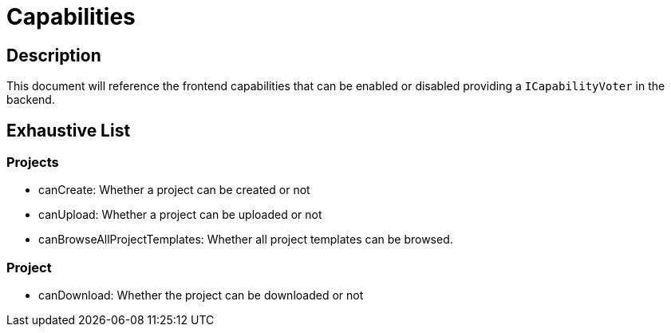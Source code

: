 = Capabilities

== Description

This document will reference the frontend capabilities that can be enabled or disabled providing a `ICapabilityVoter` in the backend.

== Exhaustive List

=== Projects

* canCreate: Whether a project can be created or not
* canUpload: Whether a project can be uploaded or not
* canBrowseAllProjectTemplates: Whether all project templates can be browsed.

=== Project

* canDownload: Whether the project can be downloaded or not